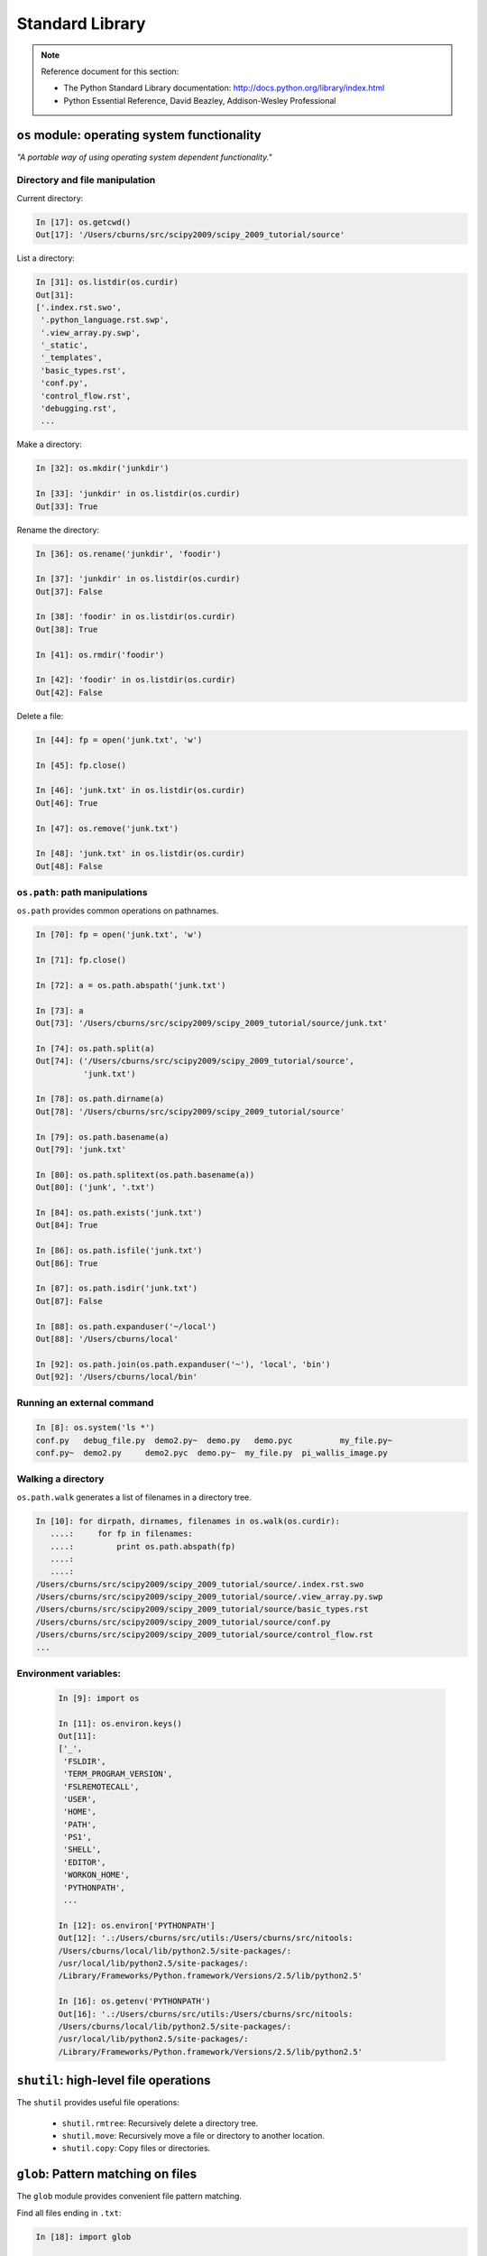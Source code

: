 Standard Library
================

.. note:: Reference document for this section:

 * The Python Standard Library documentation: 
   http://docs.python.org/library/index.html

 * Python Essential Reference, David Beazley, Addison-Wesley Professional

``os`` module: operating system functionality
-----------------------------------------------

*"A portable way of using operating system dependent functionality."*

Directory and file manipulation
~~~~~~~~~~~~~~~~~~~~~~~~~~~~~~~~

Current directory:

.. sourcecode:: ipython

    In [17]: os.getcwd()
    Out[17]: '/Users/cburns/src/scipy2009/scipy_2009_tutorial/source'

List a directory:

.. sourcecode:: ipython

    In [31]: os.listdir(os.curdir)
    Out[31]: 
    ['.index.rst.swo',
     '.python_language.rst.swp',
     '.view_array.py.swp',
     '_static',
     '_templates',
     'basic_types.rst',
     'conf.py',
     'control_flow.rst',
     'debugging.rst',
     ...

Make a directory:

.. sourcecode:: ipython

    In [32]: os.mkdir('junkdir')

    In [33]: 'junkdir' in os.listdir(os.curdir)
    Out[33]: True

Rename the directory:

.. sourcecode:: ipython

    In [36]: os.rename('junkdir', 'foodir')

    In [37]: 'junkdir' in os.listdir(os.curdir)
    Out[37]: False

    In [38]: 'foodir' in os.listdir(os.curdir)
    Out[38]: True

    In [41]: os.rmdir('foodir')

    In [42]: 'foodir' in os.listdir(os.curdir)
    Out[42]: False

Delete a file:

.. sourcecode:: ipython

    In [44]: fp = open('junk.txt', 'w')

    In [45]: fp.close()

    In [46]: 'junk.txt' in os.listdir(os.curdir)
    Out[46]: True

    In [47]: os.remove('junk.txt')

    In [48]: 'junk.txt' in os.listdir(os.curdir)
    Out[48]: False

``os.path``: path manipulations
~~~~~~~~~~~~~~~~~~~~~~~~~~~~~~~~

``os.path`` provides common operations on pathnames.

.. sourcecode:: ipython

    In [70]: fp = open('junk.txt', 'w')

    In [71]: fp.close()

    In [72]: a = os.path.abspath('junk.txt')

    In [73]: a
    Out[73]: '/Users/cburns/src/scipy2009/scipy_2009_tutorial/source/junk.txt'

    In [74]: os.path.split(a)
    Out[74]: ('/Users/cburns/src/scipy2009/scipy_2009_tutorial/source', 
              'junk.txt')

    In [78]: os.path.dirname(a)
    Out[78]: '/Users/cburns/src/scipy2009/scipy_2009_tutorial/source'

    In [79]: os.path.basename(a)
    Out[79]: 'junk.txt'

    In [80]: os.path.splitext(os.path.basename(a))
    Out[80]: ('junk', '.txt')

    In [84]: os.path.exists('junk.txt')
    Out[84]: True

    In [86]: os.path.isfile('junk.txt')
    Out[86]: True

    In [87]: os.path.isdir('junk.txt')
    Out[87]: False

    In [88]: os.path.expanduser('~/local')
    Out[88]: '/Users/cburns/local'

    In [92]: os.path.join(os.path.expanduser('~'), 'local', 'bin')
    Out[92]: '/Users/cburns/local/bin'

Running an external command
~~~~~~~~~~~~~~~~~~~~~~~~~~~~

.. sourcecode:: ipython

  In [8]: os.system('ls *')
  conf.py   debug_file.py  demo2.py~  demo.py   demo.pyc	  my_file.py~
  conf.py~  demo2.py	 demo2.pyc  demo.py~  my_file.py  pi_wallis_image.py


Walking a directory
~~~~~~~~~~~~~~~~~~~~

``os.path.walk`` generates a list of filenames in a directory tree.

.. sourcecode:: ipython

    In [10]: for dirpath, dirnames, filenames in os.walk(os.curdir):
       ....:     for fp in filenames:
       ....:         print os.path.abspath(fp)
       ....:         
       ....:         
    /Users/cburns/src/scipy2009/scipy_2009_tutorial/source/.index.rst.swo
    /Users/cburns/src/scipy2009/scipy_2009_tutorial/source/.view_array.py.swp
    /Users/cburns/src/scipy2009/scipy_2009_tutorial/source/basic_types.rst
    /Users/cburns/src/scipy2009/scipy_2009_tutorial/source/conf.py
    /Users/cburns/src/scipy2009/scipy_2009_tutorial/source/control_flow.rst
    ...

Environment variables:
~~~~~~~~~~~~~~~~~~~~~~

  .. sourcecode:: ipython

    In [9]: import os

    In [11]: os.environ.keys()
    Out[11]: 
    ['_',
     'FSLDIR',
     'TERM_PROGRAM_VERSION',
     'FSLREMOTECALL',
     'USER',
     'HOME',
     'PATH',
     'PS1',
     'SHELL',
     'EDITOR',
     'WORKON_HOME',
     'PYTHONPATH',
     ...

    In [12]: os.environ['PYTHONPATH']
    Out[12]: '.:/Users/cburns/src/utils:/Users/cburns/src/nitools:
    /Users/cburns/local/lib/python2.5/site-packages/:
    /usr/local/lib/python2.5/site-packages/:
    /Library/Frameworks/Python.framework/Versions/2.5/lib/python2.5'

    In [16]: os.getenv('PYTHONPATH')
    Out[16]: '.:/Users/cburns/src/utils:/Users/cburns/src/nitools:
    /Users/cburns/local/lib/python2.5/site-packages/:
    /usr/local/lib/python2.5/site-packages/:
    /Library/Frameworks/Python.framework/Versions/2.5/lib/python2.5'


``shutil``: high-level file operations
---------------------------------------

The ``shutil`` provides useful file operations:

    * ``shutil.rmtree``: Recursively delete a directory tree.
    * ``shutil.move``: Recursively move a file or directory to another location.
    * ``shutil.copy``: Copy files or directories.

``glob``: Pattern matching on files
-------------------------------------

The ``glob`` module provides convenient file pattern matching.

Find all files ending in ``.txt``:

.. sourcecode:: ipython

    In [18]: import glob

    In [19]: glob.glob('*.txt')
    Out[19]: ['holy_grail.txt', 'junk.txt', 'newfile.txt']


``sys`` module: system-specific information
--------------------------------------------

System-specific information related to the Python interpreter.

* Which version of python are you running and where is it installed:

  .. sourcecode:: ipython

    In [117]: sys.platform
    Out[117]: 'darwin'

    In [118]: sys.version
    Out[118]: '2.5.2 (r252:60911, Feb 22 2008, 07:57:53) \n
              [GCC 4.0.1 (Apple Computer, Inc. build 5363)]'

    In [119]: sys.prefix
    Out[119]: '/Library/Frameworks/Python.framework/Versions/2.5'

* List of command line arguments passed to a Python script:

  .. sourcecode:: ipython

   In [100]: sys.argv
   Out[100]: ['/Users/cburns/local/bin/ipython']


``sys.path`` is a list of strings that specifies the search path for
modules.  Initialized from PYTHONPATH:

.. sourcecode:: ipython

    In [121]: sys.path
    Out[121]: 
    ['',
     '/Users/cburns/local/bin',
     '/Users/cburns/local/lib/python2.5/site-packages/grin-1.1-py2.5.egg',
     '/Users/cburns/local/lib/python2.5/site-packages/argparse-0.8.0-py2.5.egg',
     '/Users/cburns/local/lib/python2.5/site-packages/urwid-0.9.7.1-py2.5.egg',
     '/Users/cburns/local/lib/python2.5/site-packages/yolk-0.4.1-py2.5.egg',
     '/Users/cburns/local/lib/python2.5/site-packages/virtualenv-1.2-py2.5.egg',
     ...

``pickle``: easy persistence
-------------------------------

Useful to store arbritrary objects to a file. Not safe or fast!

.. sourcecode:: ipython

  In [1]: import pickle

  In [2]: l = [1, None, 'Stan']

  In [3]: pickle.dump(l, file('test.pkl', 'w'))

  In [4]: pickle.load(file('test.pkl'))
  Out[4]: [1, None, 'Stan']


.. topic:: Exercise

    Write a program to search your PYTHONPATH for the module ``site.py``.

:ref:`path_site`
